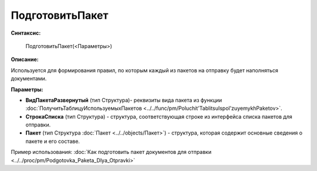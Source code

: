 
ПодготовитьПакет
================

**Синтаксис:**

    ПодготовитьПакет(<Параметры>)

**Описание:**

Используется для формирования правил, по которым каждый из пакетов на отправку будет наполняться документами.

**Параметры:**

* **ВидПакетаРазвернутый** (тип Структура)- реквизиты вида пакета из функции :doc:`ПолучитьТаблицуИспользуемыхПакетов <../../func/pm/Poluchit'TablitsuIspol'zuyemykhPaketov>`.
* **СтрокаСписка** (тип Структура) - структура, соответствующая строке из интерфейса списка пакетов для отправки.
* **Пакет** (тип Структура :doc:`Пакет <../../objects/Пакет>`) - структура, которая содержит основные сведения о пакете и его составе.

Пример использования: :doc:`Как подготовить пакет документов для отправки <../../proc/pm/Podgotovka_Paketa_Dlya_Otpravki>`
